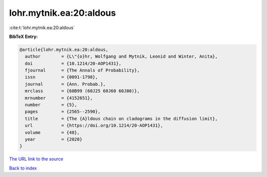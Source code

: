 lohr.mytnik.ea:20:aldous
========================

:cite:t:`lohr.mytnik.ea:20:aldous`

**BibTeX Entry:**

.. code-block:: bibtex

   @article{lohr.mytnik.ea:20:aldous,
     author        = {L\"{o}hr, Wolfgang and Mytnik, Leonid and Winter, Anita},
     doi           = {10.1214/20-AOP1431},
     fjournal      = {The Annals of Probability},
     issn          = {0091-1798},
     journal       = {Ann. Probab.},
     mrclass       = {60B99 (60J25 60J60 60J80)},
     mrnumber      = {4152651},
     number        = {5},
     pages         = {2565--2590},
     title         = {The {A}ldous chain on cladograms in the diffusion limit},
     url           = {https://doi.org/10.1214/20-AOP1431},
     volume        = {48},
     year          = {2020}
   }
`The URL link to the source <https://doi.org/10.1214/20-AOP1431>`_


`Back to index <../By-Cite-Keys.html>`_
